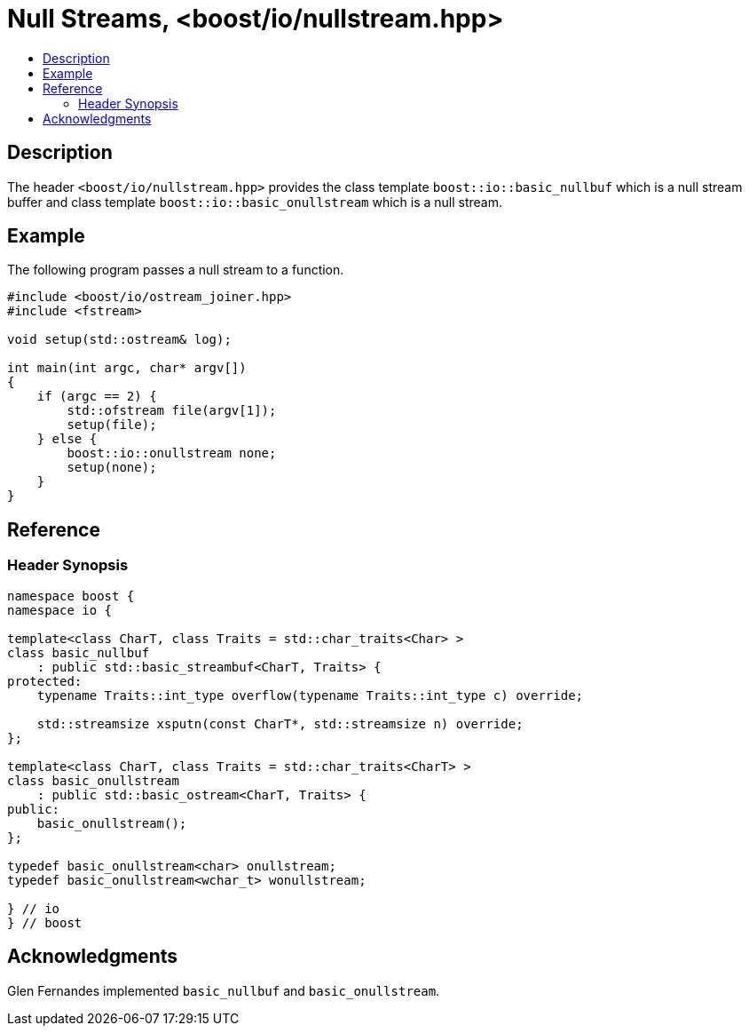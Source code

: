 ////
Copyright 2021 Glen Joseph Fernandes
(glenjofe@gmail.com)

Distributed under the Boost Software License, Version 1.0.
(http://www.boost.org/LICENSE_1_0.txt)
////

# Null Streams, <boost/io/nullstream.hpp>
:toc:
:toc-title:
:idprefix:

## Description

The header `<boost/io/nullstream.hpp>` provides the class template
`boost::io::basic_nullbuf` which is a null stream buffer and class template
`boost::io::basic_onullstream` which is a null stream.

## Example

The following program passes a null stream to a function.

```
#include <boost/io/ostream_joiner.hpp>
#include <fstream>

void setup(std::ostream& log);

int main(int argc, char* argv[])
{
    if (argc == 2) {
        std::ofstream file(argv[1]);
        setup(file);
    } else {
        boost::io::onullstream none;
        setup(none);
    }
}
```

## Reference

### Header Synopsis

```
namespace boost {
namespace io {

template<class CharT, class Traits = std::char_traits<Char> >
class basic_nullbuf
    : public std::basic_streambuf<CharT, Traits> {
protected:
    typename Traits::int_type overflow(typename Traits::int_type c) override;

    std::streamsize xsputn(const CharT*, std::streamsize n) override;
};

template<class CharT, class Traits = std::char_traits<CharT> >
class basic_onullstream
    : public std::basic_ostream<CharT, Traits> {
public:
    basic_onullstream();
};

typedef basic_onullstream<char> onullstream;
typedef basic_onullstream<wchar_t> wonullstream;

} // io
} // boost
```

## Acknowledgments

Glen Fernandes implemented `basic_nullbuf` and `basic_onullstream`.
